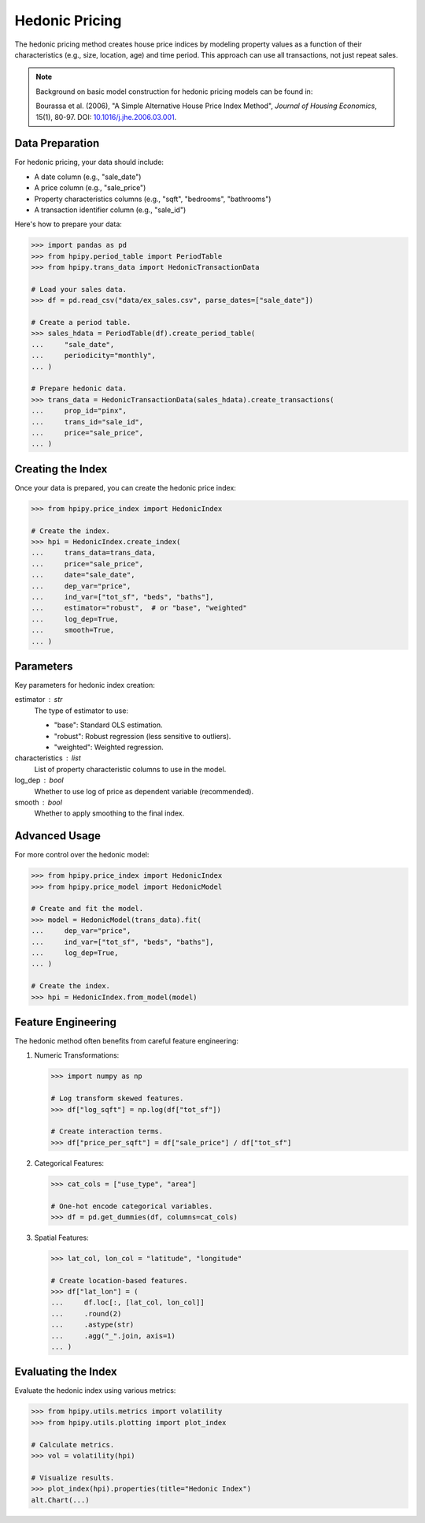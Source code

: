 Hedonic Pricing
===============

The hedonic pricing method creates house price indices by modeling property values as a function of their characteristics (e.g., size, location, age) and time period. This approach can use all transactions, not just repeat sales.

.. note::

    Background on basic model construction for hedonic pricing models can be found in:

    Bourassa et al. (2006), "A Simple Alternative House Price Index Method", 
    *Journal of Housing Economics*, 15(1), 80-97. DOI: `10.1016/j.jhe.2006.03.001 <https://doi.org/10.1016/j.jhe.2006.03.001>`_.

Data Preparation
----------------

For hedonic pricing, your data should include:

* A date column (e.g., "sale_date")
* A price column (e.g., "sale_price")
* Property characteristics columns (e.g., "sqft", "bedrooms", "bathrooms")
* A transaction identifier column (e.g., "sale_id")

Here's how to prepare your data:

.. code-block:: python

    >>> import pandas as pd
    >>> from hpipy.period_table import PeriodTable
    >>> from hpipy.trans_data import HedonicTransactionData

    # Load your sales data.
    >>> df = pd.read_csv("data/ex_sales.csv", parse_dates=["sale_date"])

    # Create a period table.
    >>> sales_hdata = PeriodTable(df).create_period_table(
    ...     "sale_date",
    ...     periodicity="monthly",
    ... )

    # Prepare hedonic data.
    >>> trans_data = HedonicTransactionData(sales_hdata).create_transactions(
    ...     prop_id="pinx",
    ...     trans_id="sale_id",
    ...     price="sale_price",
    ... )

Creating the Index
------------------

Once your data is prepared, you can create the hedonic price index:

.. code-block:: python

    >>> from hpipy.price_index import HedonicIndex

    # Create the index.
    >>> hpi = HedonicIndex.create_index(
    ...     trans_data=trans_data,
    ...     price="sale_price",
    ...     date="sale_date",
    ...     dep_var="price",
    ...     ind_var=["tot_sf", "beds", "baths"],
    ...     estimator="robust",  # or "base", "weighted"
    ...     log_dep=True,
    ...     smooth=True,
    ... )

Parameters
----------

Key parameters for hedonic index creation:

estimator : str
    The type of estimator to use:

    * "base": Standard OLS estimation.
    * "robust": Robust regression (less sensitive to outliers).
    * "weighted": Weighted regression.

characteristics : list
    List of property characteristic columns to use in the model.

log_dep : bool
    Whether to use log of price as dependent variable (recommended).

smooth : bool
    Whether to apply smoothing to the final index.

Advanced Usage
--------------

For more control over the hedonic model:

.. code-block:: python

    >>> from hpipy.price_index import HedonicIndex
    >>> from hpipy.price_model import HedonicModel

    # Create and fit the model.
    >>> model = HedonicModel(trans_data).fit(
    ...     dep_var="price",
    ...     ind_var=["tot_sf", "beds", "baths"],
    ...     log_dep=True,
    ... )

    # Create the index.
    >>> hpi = HedonicIndex.from_model(model)

Feature Engineering
-------------------

The hedonic method often benefits from careful feature engineering:

1. Numeric Transformations:
   
   .. code-block:: python

       >>> import numpy as np

       # Log transform skewed features.
       >>> df["log_sqft"] = np.log(df["tot_sf"])

       # Create interaction terms.
       >>> df["price_per_sqft"] = df["sale_price"] / df["tot_sf"]

2. Categorical Features:
   
   .. code-block:: python

       >>> cat_cols = ["use_type", "area"]

       # One-hot encode categorical variables.
       >>> df = pd.get_dummies(df, columns=cat_cols)

3. Spatial Features:
   
   .. code-block:: python

       >>> lat_col, lon_col = "latitude", "longitude"

       # Create location-based features.
       >>> df["lat_lon"] = (
       ...     df.loc[:, [lat_col, lon_col]]
       ...     .round(2)
       ...     .astype(str)
       ...     .agg("_".join, axis=1)
       ... )

Evaluating the Index
--------------------

Evaluate the hedonic index using various metrics:

.. code-block:: python

    >>> from hpipy.utils.metrics import volatility
    >>> from hpipy.utils.plotting import plot_index

    # Calculate metrics.
    >>> vol = volatility(hpi)

    # Visualize results.
    >>> plot_index(hpi).properties(title="Hedonic Index")
    alt.Chart(...)

.. invisible-altair-plot::

    import altair as alt
    import pandas as pd
    from hpipy.period_table import PeriodTable
    from hpipy.price_index import HedonicIndex
    from hpipy.price_model import HedonicModel
    from hpipy.trans_data import HedonicTransactionData
    from hpipy.utils.metrics import volatility
    from hpipy.utils.plotting import plot_index
    df = pd.read_csv("data/ex_sales.csv", parse_dates=["sale_date"])
    sales_hdata = PeriodTable(df).create_period_table("sale_date", periodicity="monthly")
    trans_data = HedonicTransactionData(sales_hdata).create_transactions(
        prop_id="pinx", trans_id="sale_id", price="sale_price"
    )
    model = HedonicModel(trans_data).fit(
        dep_var="price", ind_var=["tot_sf", "beds", "baths"], log_dep=True)
    hpi = HedonicIndex.from_model(model)
    vol = volatility(hpi)
    chart = plot_index(hpi).properties(title="Hedonic Index", width=600)
